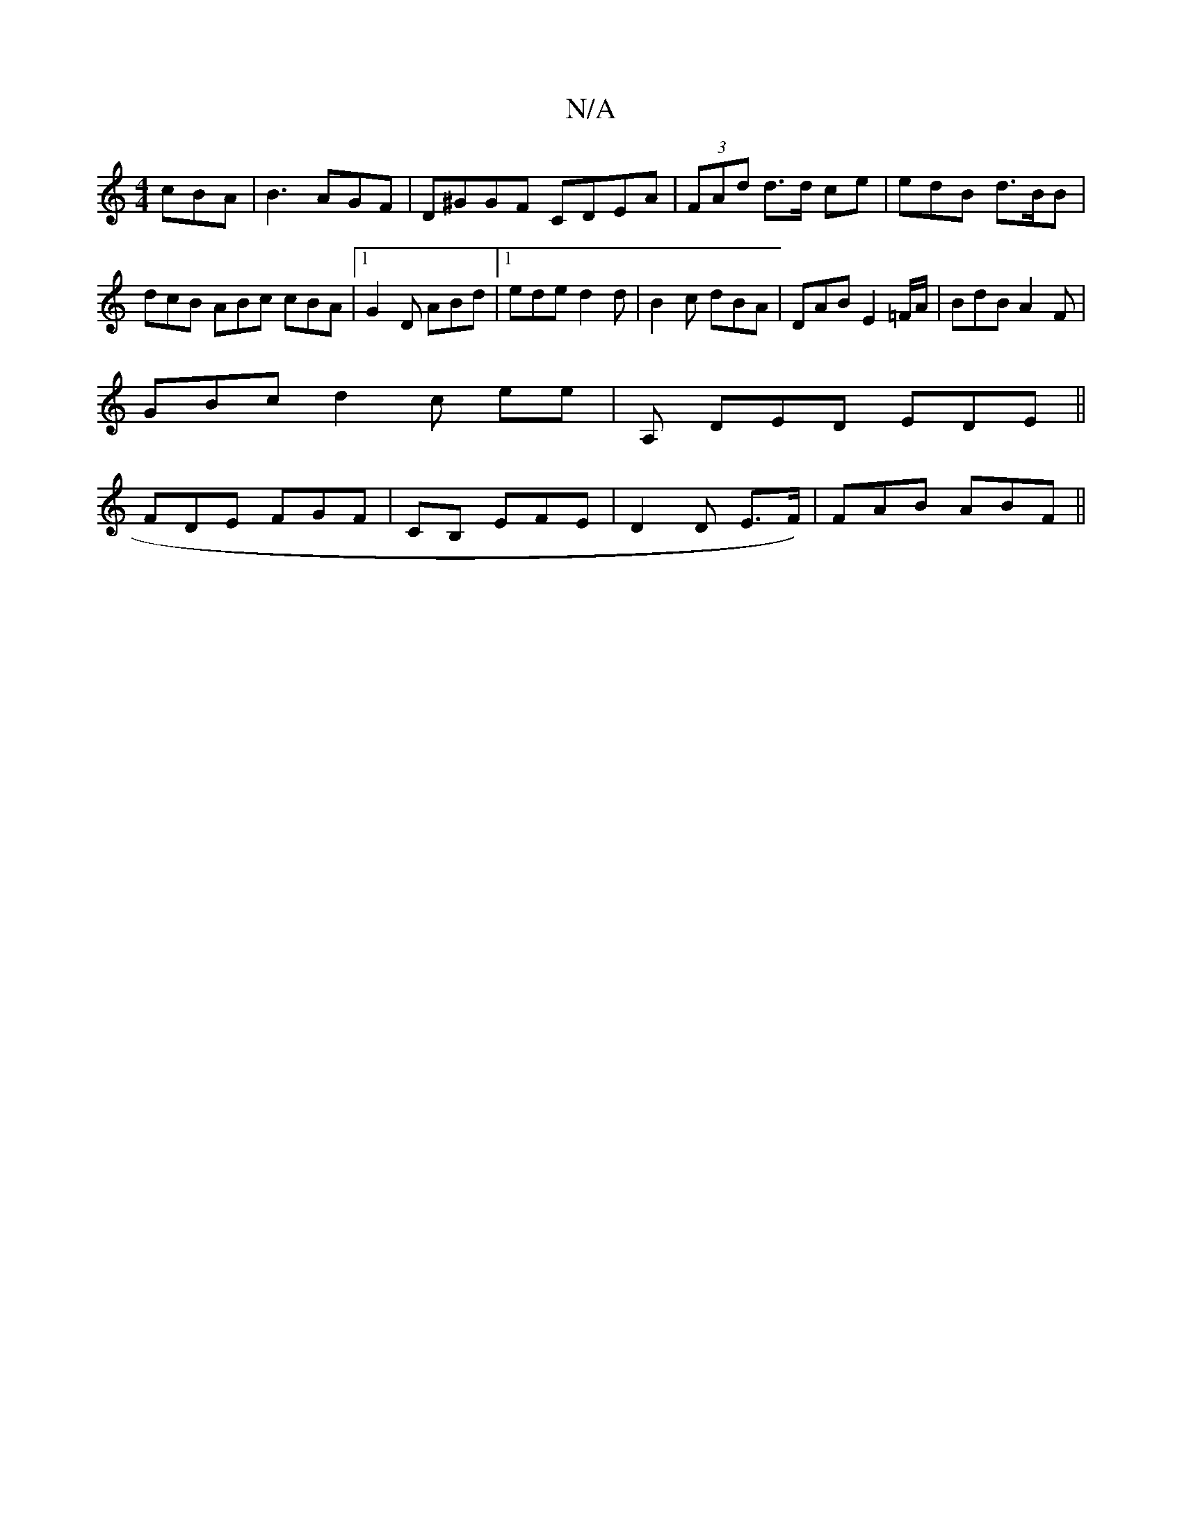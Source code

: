 X:1
T:N/A
M:4/4
R:N/A
K:Cmajor
cBA |B3 AGF | D^GGF CDEA | (3FAd d>d ce | edB d>BB | dcB ABc cBA |1 G2D ABd |1 ede d2 d | B2c dBA | DAB E2=F/A/ | BdB A2F |
1 GBc d2c ee|A, DED EDE ||
FDE FGF | CB, EFE | D2 D E>F) | FAB ABF ||

|: De